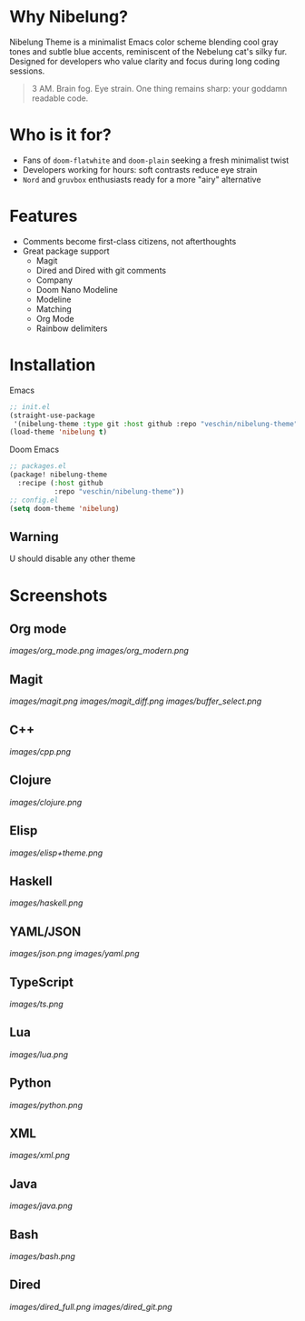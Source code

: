 #+ATTR_HTML: :style float:left; margin-right:15px;
[[./nibelung_logo.png]]
* Why Nibelung?
Nibelung Theme is a minimalist Emacs color scheme blending cool gray tones and subtle blue accents, reminiscent of the Nebelung cat's silky fur. Designed for developers who value clarity and focus during long coding sessions.
#+begin_quote
3 AM. Brain fog. Eye strain. One thing remains sharp: your goddamn readable code.
#+end_quote
* Who is it for?
- Fans of ~doom-flatwhite~ and ~doom-plain~ seeking a fresh minimalist twist
- Developers working for hours: soft contrasts reduce eye strain
- ~Nord~ and ~gruvbox~ enthusiasts ready for a more "airy" alternative
* Features
- Comments become first-class citizens, not afterthoughts
- Great package support
  + Magit
  + Dired and Dired with git comments
  + Company
  + Doom Nano Modeline
  + Modeline
  + Matching
  + Org Mode
  + Rainbow delimiters
* Installation
Emacs
#+begin_src emacs-lisp
;; init.el
(straight-use-package
 '(nibelung-theme :type git :host github :repo "veschin/nibelung-theme"))
(load-theme 'nibelung t)
#+end_src
Doom Emacs
#+begin_src emacs-lisp
;; packages.el
(package! nibelung-theme
  :recipe (:host github
           :repo "veschin/nibelung-theme"))
;; config.el
(setq doom-theme 'nibelung)
#+end_src
** Warning
U should disable any other theme
* Screenshots
** Org mode
[[images/org_mode.png]]
[[images/org_modern.png]]
** Magit
[[images/magit.png]]
[[images/magit_diff.png]]
[[images/buffer_select.png]]
** C++
[[images/cpp.png]]
** Clojure
[[images/clojure.png]]
** Elisp
[[images/elisp+theme.png]]
** Haskell
[[images/haskell.png]]
** YAML/JSON
[[images/json.png]]
[[images/yaml.png]]
** TypeScript
[[images/ts.png]]
** Lua
[[images/lua.png]]
** Python
[[images/python.png]]
** XML
[[images/xml.png]]
** Java
[[images/java.png]]
** Bash
[[images/bash.png]]
** Dired
[[images/dired_full.png]]
[[images/dired_git.png]]
